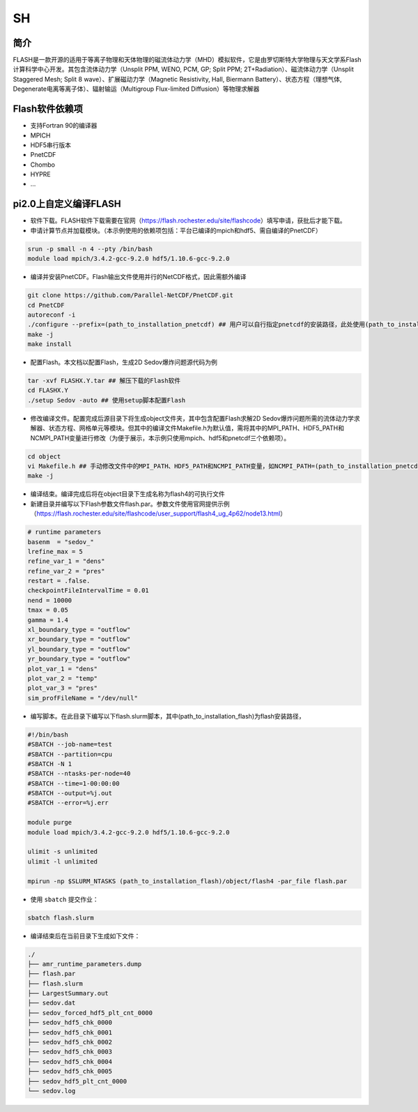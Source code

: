 SH
======

简介
----
FLASH是一款开源的适用于等离子物理和天体物理的磁流体动力学（MHD）模拟软件，它是由罗切斯特大学物理与天文学系Flash计算科学中心开发。其包含流体动力学（Unsplit PPM, WENO, PCM, GP; Split PPM; 2T+Radiation）、磁流体动力学（Unsplit Staggered Mesh; Split 8 wave）、扩展磁动力学（Magnetic Resistivity, Hall, Biermann Battery）、状态方程（理想气体, Degenerate电离等离子体）、辐射输运（Multigroup Flux-limited Diffusion）等物理求解器

Flash软件依赖项
-----------------

- 支持Fortran 90的编译器
- MPICH
- HDF5串行版本
- PnetCDF
- Chombo
- HYPRE
- ...


pi2.0上自定义编译FLASH
----------------------

- 软件下载。FLASH软件下载需要在官网（https://flash.rochester.edu/site/flashcode）填写申请，获批后才能下载。

- 申请计算节点并加载模块。（本示例使用的依赖项包括：平台已编译的mpich和hdf5、需自编译的PnetCDF）

.. code:: bash

    srun -p small -n 4 --pty /bin/bash
    module load mpich/3.4.2-gcc-9.2.0 hdf5/1.10.6-gcc-9.2.0

- 编译并安装PnetCDF。Flash输出文件使用并行的NetCDF格式，因此需额外编译

.. code:: bash

    git clone https://github.com/Parallel-NetCDF/PnetCDF.git
    cd PnetCDF
    autoreconf -i
    ./configure --prefix=(path_to_installation_pnetcdf) ## 用户可以自行指定pnetcdf的安装路径，此处使用(path_to_installation_pnetcdf)替代
    make -j
    make install

- 配置Flash。本文档以配置Flash，生成2D Sedov爆炸问题源代码为例

.. code:: bash

    tar -xvf FLASHX.Y.tar ## 解压下载的Flash软件
    cd FLASHX.Y
    ./setup Sedov -auto ## 使用setup脚本配置Flash

- 修改编译文件。配置完成后源目录下将生成object文件夹，其中包含配置Flash求解2D Sedov爆炸问题所需的流体动力学求解器、状态方程、网格单元等模块。但其中的编译文件Makefile.h为默认值，需将其中的MPI_PATH、HDF5_PATH和NCMPI_PATH变量进行修改（为便于展示，本示例只使用mpich、hdf5和pnetcdf三个依赖项）。

.. code:: bash

    cd object
    vi Makefile.h ## 手动修改文件中的MPI_PATH、HDF5_PATH和NCMPI_PATH变量，如NCMPI_PATH=(path_to_installation_pnetcdf)，MPI_PATH和HDF5_PATH的路径可以使用env命令查看
    make -j

- 编译结束。编译完成后将在object目录下生成名称为flash4的可执行文件

- 新建目录并编写以下Flash参数文件flash.par。参数文件使用官网提供示例（https://flash.rochester.edu/site/flashcode/user_support/flash4_ug_4p62/node13.html）

.. code:: bash

    # runtime parameters
    basenm  = "sedov_"
    lrefine_max = 5
    refine_var_1 = "dens"
    refine_var_2 = "pres"
    restart = .false.
    checkpointFileIntervalTime = 0.01
    nend = 10000
    tmax = 0.05
    gamma = 1.4
    xl_boundary_type = "outflow"
    xr_boundary_type = "outflow"
    yl_boundary_type = "outflow"
    yr_boundary_type = "outflow"
    plot_var_1 = "dens"
    plot_var_2 = "temp"
    plot_var_3 = "pres"
    sim_profFileName = "/dev/null"

- 编写脚本。在此目录下编写以下flash.slurm脚本，其中(path_to_installation_flash)为flash安装路径，

.. code:: bash

    #!/bin/bash
    #SBATCH --job-name=test
    #SBATCH --partition=cpu
    #SBATCH -N 1
    #SBATCH --ntasks-per-node=40
    #SBATCH --time=1-00:00:00
    #SBATCH --output=%j.out
    #SBATCH --error=%j.err

    module purge
    module load mpich/3.4.2-gcc-9.2.0 hdf5/1.10.6-gcc-9.2.0

    ulimit -s unlimited
    ulimit -l unlimited

    mpirun -np $SLURM_NTASKS (path_to_installation_flash)/object/flash4 -par_file flash.par

- 使用 ``sbatch`` 提交作业：

.. code:: bash

   sbatch flash.slurm

- 编译结束后在当前目录下生成如下文件：

.. code:: bash

    ./
    ├── amr_runtime_parameters.dump
    ├── flash.par
    ├── flash.slurm
    ├── LargestSummary.out
    ├── sedov.dat
    ├── sedov_forced_hdf5_plt_cnt_0000
    ├── sedov_hdf5_chk_0000
    ├── sedov_hdf5_chk_0001
    ├── sedov_hdf5_chk_0002
    ├── sedov_hdf5_chk_0003
    ├── sedov_hdf5_chk_0004
    ├── sedov_hdf5_chk_0005
    ├── sedov_hdf5_plt_cnt_0000
    └── sedov.log
